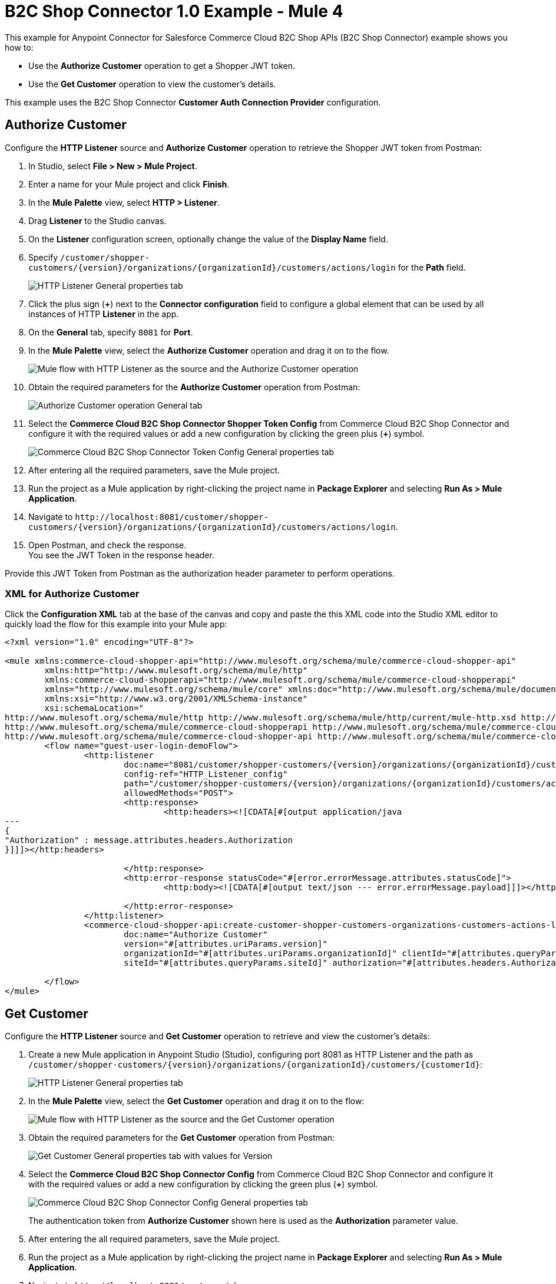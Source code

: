 = B2C Shop Connector 1.0 Example - Mule 4

This example for Anypoint Connector for Salesforce Commerce Cloud B2C Shop APIs (B2C Shop Connector) example shows you how to:

* Use the *Authorize Customer* operation to get a Shopper JWT token. 
* Use the *Get Customer* operation to view the customer's details.  

This example uses the B2C Shop Connector *Customer Auth Connection Provider* configuration.

== Authorize Customer

Configure the *HTTP Listener* source and *Authorize Customer* operation to retrieve the Shopper JWT token from Postman:

. In Studio, select *File > New > Mule Project*.
. Enter a name for your Mule project and click *Finish*.
. In the *Mule Palette* view, select *HTTP > Listener*.
. Drag *Listener* to the Studio canvas.
. On the *Listener* configuration screen, optionally change the value of the *Display Name* field.
. Specify `/customer/shopper-customers/{version}/organizations/{organizationId}/customers/actions/login` for the *Path* field.
+
image::shop-connector-authorize-customer-http-listener-config.jpg[HTTP Listener General properties tab]
+
. Click the plus sign (*+*) next to the *Connector configuration* field to configure a global element that can be used by all instances of HTTP *Listener* in the app.
. On the *General* tab, specify `8081` for *Port*.
. In the *Mule Palette* view, select the *Authorize Customer* operation and drag it on to the flow.
+
image::shop-connector-authorize-customer.png[Mule flow with HTTP Listener as the source and the Authorize Customer operation]
+
. Obtain the required parameters for the *Authorize Customer* operation from Postman:
+
image::shop-connector-authorize-customer-body.jpg[Authorize Customer operation General tab]
+
. Select the *Commerce Cloud B2C Shop Connector Shopper Token Config* from Commerce Cloud B2C Shop Connector and configure it with the required values or add a new configuration by clicking the green plus (*+*) symbol.
+
image::shop-connector-shopper-token-config.jpg[Commerce Cloud B2C Shop Connector Token Config General properties tab]
+
. After entering all the required parameters, save the Mule project.
. Run the project as a Mule application by right-clicking the project name in *Package Explorer* and selecting *Run As > Mule Application*.
. Navigate to `+http://localhost:8081/customer/shopper-customers/{version}/organizations/{organizationId}/customers/actions/login+`. 
. Open Postman, and check the response. +
You see the JWT Token in the response header. 

Provide this JWT Token from Postman as the authorization header parameter to perform operations.

[[xml-authorize-customer]]
=== XML for Authorize Customer

Click the *Configuration XML* tab at the base of the canvas and copy and paste the this XML code into the Studio XML editor to quickly load the flow for this example into your Mule app:

[source,xml,linenums]
----
<?xml version="1.0" encoding="UTF-8"?>

<mule xmlns:commerce-cloud-shopper-api="http://www.mulesoft.org/schema/mule/commerce-cloud-shopper-api"
	xmlns:http="http://www.mulesoft.org/schema/mule/http"
	xmlns:commerce-cloud-shopperapi="http://www.mulesoft.org/schema/mule/commerce-cloud-shopperapi"
	xmlns="http://www.mulesoft.org/schema/mule/core" xmlns:doc="http://www.mulesoft.org/schema/mule/documentation"
	xmlns:xsi="http://www.w3.org/2001/XMLSchema-instance"
	xsi:schemaLocation="
http://www.mulesoft.org/schema/mule/http http://www.mulesoft.org/schema/mule/http/current/mule-http.xsd http://www.mulesoft.org/schema/mule/core http://www.mulesoft.org/schema/mule/core/current/mule.xsd
http://www.mulesoft.org/schema/mule/commerce-cloud-shopperapi http://www.mulesoft.org/schema/mule/commerce-cloud-shopperapi/current/mule-commerce-cloud-shopperapi.xsd
http://www.mulesoft.org/schema/mule/commerce-cloud-shopper-api http://www.mulesoft.org/schema/mule/commerce-cloud-shopper-api/current/mule-commerce-cloud-shopper-api.xsd">
	<flow name="guest-user-login-demoFlow">
		<http:listener
			doc:name="8081/customer/shopper-customers/{version}/organizations/{organizationId}/customers/actions/login"
			config-ref="HTTP_Listener_config"
			path="/customer/shopper-customers/{version}/organizations/{organizationId}/customers/actions/login"
			allowedMethods="POST">
			<http:response>
				<http:headers><![CDATA[#[output application/java
---
{
"Authorization" : message.attributes.headers.Authorization
}]]]></http:headers>

			</http:response>
			<http:error-response statusCode="#[error.errorMessage.attributes.statusCode]">
				<http:body><![CDATA[#[output text/json --- error.errorMessage.payload]]]></http:body>

			</http:error-response>
		</http:listener>
		<commerce-cloud-shopper-api:create-customer-shopper-customers-organizations-customers-actions-login-by-version-organization-id
			doc:name="Authorize Customer"
			version="#[attributes.uriParams.version]"
			organizationId="#[attributes.uriParams.organizationId]" clientId="#[attributes.queryParams.clientId]"
			siteId="#[attributes.queryParams.siteId]" authorization="#[attributes.headers.Authorization]" config-ref="Commerce_Cloud_B2C_Shop_Connector_Shopper_token"/>

	</flow>
</mule>
----

== Get Customer

Configure the *HTTP Listener* source and *Get Customer* operation to retrieve and view the customer's details:

. Create a new Mule application in Anypoint Studio (Studio), configuring port 8081 as HTTP Listener and the path as `+/customer/shopper-customers/{version}/organizations/{organizationId}/customers/{customerId}+`:
+
image::shop-connector-http-listener-config.jpg[HTTP Listener General properties tab]
+
. In the *Mule Palette* view, select the *Get Customer* operation and drag it on to the flow:
+
image::shop-connector-get-customer-flow.png[Mule flow with HTTP Listener as the source and the Get Customer operation]
+
. Obtain the required parameters for the *Get Customer* operation from Postman:
+
image::shop-connector-get-customer-body.jpg[Get Customer General properties tab with values for Version, Organization ID, Customer ID, and Site ID]
+
. Select the *Commerce Cloud B2C Shop Connector Config* from Commerce Cloud B2C Shop Connector and configure it with the required values or add a new configuration by clicking the green plus (*+*) symbol.
+
image::shop-api/shop-connector-example/shop-connector-customer-auth-config.jpg[Commerce Cloud B2C Shop Connector Config General properties tab]
+
The authentication token from *Authorize Customer* shown here is used as the *Authorization* parameter value.
+
. After entering the all required parameters, save the Mule project.
+
. Run the project as a Mule application by right-clicking the project name in *Package Explorer* and selecting *Run As > Mule Application*.
+
. Navigate to `+http://localhost:8081/customer/shopper-customers/{version}/organizations/{organizationId}/customers/{customerId}+`. 
. Open Postman, pass `xref:Authorize Customer<Shopper JWT Token>` from the header and then check the response.

You see the customer details in the output.


[[xml-get-customer]]
=== XML for Get Customer

Click the *Configuration XML* tab at the base of the canvas and copy and paste the this XML code into the Studio XML editor to quickly load the flow for this example into your Mule app:

[source,xml,linenums]
----
<?xml version="1.0" encoding="UTF-8"?>

<mule xmlns:commerce-cloud-shopper-api="http://www.mulesoft.org/schema/mule/commerce-cloud-shopper-api"
xmlns:http="http://www.mulesoft.org/schema/mule/http" xmlns="http://www.mulesoft.org/schema/mule/core"
xmlns:doc="http://www.mulesoft.org/schema/mule/documentation"
xmlns:xsi="http://www.w3.org/2001/XMLSchema-instance"
xsi:schemaLocation="http://www.mulesoft.org/schema/mule/core http://www.mulesoft.org/schema/mule/core/current/mule.xsd
http://www.mulesoft.org/schema/mule/http http://www.mulesoft.org/schema/mule/http/current/mule-http.xsd
http://www.mulesoft.org/schema/mule/commerce-cloud-shopper-api http://www.mulesoft.org/schema/mule/commerce-cloud-shopper-api/current/mule-commerce-cloud-shopper-api.xsd">
<flow name="get-customerFlow">
<http:listener
doc:name="8081/customer/shopper-customers/{version}/organizations/{organizationId}/customers/{customerId}"
config-ref="HTTP_Listener_config"
path="/customer/shopper-customers/{version}/organizations/{organizationId}/customers/{customerId}"
allowedMethods="GET">
<http:error-response statusCode="#[error.errorMessage.attributes.statusCode]">
<http:body><![CDATA[#[output text/json --- error.errorMessage.payload]]]></http:body>

			</http:error-response>
		</http:listener>
		<commerce-cloud-shopper-api:get-customer-shopper-customers-organizations-customers-by-version-organization-id-customer-id
			doc:name="Get Customer"
			config-ref="Commerce_Cloud_Shopper_Connector_Customer_auth_config"
			version="#[attributes.uriParams.version]" organizationId="#[attributes.uriParams.organizationId]"
			customerId="#[attributes.uriParams.customerId]" siteId="#[attributes.queryParams.siteId]" />
	</flow>
</mule>
----

== See Also

* xref:connectors::introduction/introduction-to-anypoint-connectors.adoc[Introduction to Anypoint Connectors]
* https://help.mulesoft.com[MuleSoft Help Center]
